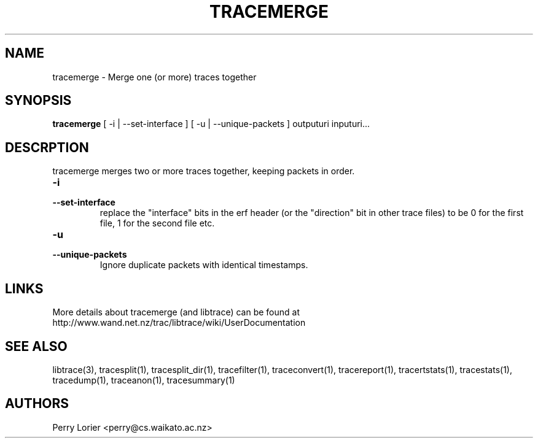 .TH TRACEMERGE "1" "March 2006" "tracemerge (libtrace)" "User Commands"
.SH NAME
tracemerge \- Merge one (or more) traces together
.SH SYNOPSIS
.B tracemerge 
[ \-i | \-\^\-set-interface ]
[ \-u | \-\^\-unique-packets ]
outputuri inputuri...
.SH DESCRPTION
tracemerge merges two or more traces together, keeping packets in order.

.TP
.PD 0
.BI \-i
.TP
.PD
.BI \-\^\-set-interface
replace the "interface" bits in the erf header (or the "direction" bit in
other trace files) to be 0 for the first file, 1 for the second file etc.

.TP
.PD 0
.BI \-u
.TP
.PD
.BI \-\^\-unique-packets
Ignore duplicate packets with identical timestamps.

.SH LINKS
More details about tracemerge (and libtrace) can be found at
http://www.wand.net.nz/trac/libtrace/wiki/UserDocumentation

.SH SEE ALSO
libtrace(3), tracesplit(1), tracesplit_dir(1), tracefilter(1),
traceconvert(1), tracereport(1), tracertstats(1), tracestats(1), tracedump(1),
traceanon(1), tracesummary(1)

.SH AUTHORS
Perry Lorier <perry@cs.waikato.ac.nz>
